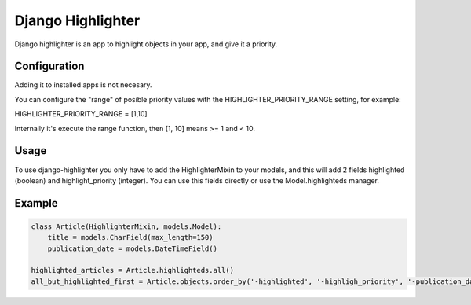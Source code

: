 Django Highlighter
==================

Django highlighter is an app to highlight objects in your app, and give it a
priority.

Configuration
-------------

Adding it to installed apps is not necesary.

You can configure the "range" of posible priority values with the HIGHLIGHTER_PRIORITY_RANGE setting, for example:

HIGHLIGHTER_PRIORITY_RANGE = [1,10]

Internally it's execute the range function, then [1, 10] means >= 1 and < 10.

Usage
-----

To use django-highlighter you only have to add the HighlighterMixin to your
models, and this will add 2 fields highlighted (boolean) and highlight_priority
(integer). You can use this fields directly or use the Model.highlighteds
manager.

Example
-------

.. code:: python

  class Article(HighlighterMixin, models.Model):
      title = models.CharField(max_length=150)
      publication_date = models.DateTimeField()

  highlighted_articles = Article.highlighteds.all()
  all_but_highlighted_first = Article.objects.order_by('-highlighted', '-highligh_priority', '-publication_date')
